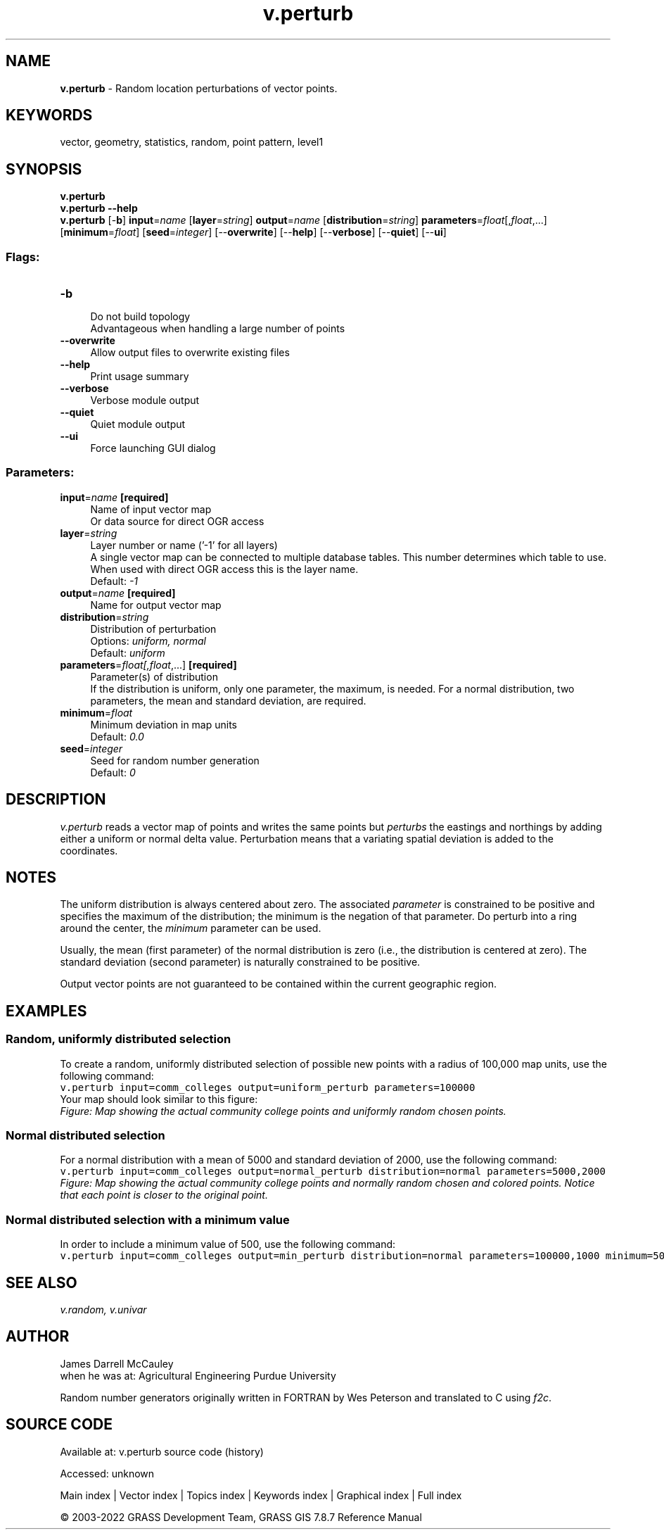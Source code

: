 .TH v.perturb 1 "" "GRASS 7.8.7" "GRASS GIS User's Manual"
.SH NAME
\fI\fBv.perturb\fR\fR  \- Random location perturbations of vector points.
.SH KEYWORDS
vector, geometry, statistics, random, point pattern, level1
.SH SYNOPSIS
\fBv.perturb\fR
.br
\fBv.perturb \-\-help\fR
.br
\fBv.perturb\fR [\-\fBb\fR] \fBinput\fR=\fIname\fR  [\fBlayer\fR=\fIstring\fR]  \fBoutput\fR=\fIname\fR  [\fBdistribution\fR=\fIstring\fR]  \fBparameters\fR=\fIfloat\fR[,\fIfloat\fR,...]  [\fBminimum\fR=\fIfloat\fR]   [\fBseed\fR=\fIinteger\fR]   [\-\-\fBoverwrite\fR]  [\-\-\fBhelp\fR]  [\-\-\fBverbose\fR]  [\-\-\fBquiet\fR]  [\-\-\fBui\fR]
.SS Flags:
.IP "\fB\-b\fR" 4m
.br
Do not build topology
.br
Advantageous when handling a large number of points
.IP "\fB\-\-overwrite\fR" 4m
.br
Allow output files to overwrite existing files
.IP "\fB\-\-help\fR" 4m
.br
Print usage summary
.IP "\fB\-\-verbose\fR" 4m
.br
Verbose module output
.IP "\fB\-\-quiet\fR" 4m
.br
Quiet module output
.IP "\fB\-\-ui\fR" 4m
.br
Force launching GUI dialog
.SS Parameters:
.IP "\fBinput\fR=\fIname\fR \fB[required]\fR" 4m
.br
Name of input vector map
.br
Or data source for direct OGR access
.IP "\fBlayer\fR=\fIstring\fR" 4m
.br
Layer number or name (\(cq\-1\(cq for all layers)
.br
A single vector map can be connected to multiple database tables. This number determines which table to use. When used with direct OGR access this is the layer name.
.br
Default: \fI\-1\fR
.IP "\fBoutput\fR=\fIname\fR \fB[required]\fR" 4m
.br
Name for output vector map
.IP "\fBdistribution\fR=\fIstring\fR" 4m
.br
Distribution of perturbation
.br
Options: \fIuniform, normal\fR
.br
Default: \fIuniform\fR
.IP "\fBparameters\fR=\fIfloat[,\fIfloat\fR,...]\fR \fB[required]\fR" 4m
.br
Parameter(s) of distribution
.br
If the distribution is uniform, only one parameter, the maximum, is needed. For a normal distribution, two parameters, the mean and standard deviation, are required.
.IP "\fBminimum\fR=\fIfloat\fR" 4m
.br
Minimum deviation in map units
.br
Default: \fI0.0\fR
.IP "\fBseed\fR=\fIinteger\fR" 4m
.br
Seed for random number generation
.br
Default: \fI0\fR
.SH DESCRIPTION
\fIv.perturb\fR
reads a vector map of points and writes the same points but
\fIperturbs\fR the eastings and northings by adding either a uniform
or normal delta value. Perturbation means that a variating spatial
deviation is added to the coordinates.
.SH NOTES
The uniform distribution is always centered about zero.
The associated \fIparameter\fR is constrained to be positive and
specifies the maximum of the distribution; the minimum is
the negation of that parameter. Do perturb into a ring around the
center, the \fIminimum\fR parameter can be used.
.PP
Usually, the mean (first parameter) of the normal
distribution is zero (i.e., the distribution is centered at
zero). The standard deviation (second parameter) is
naturally constrained to be positive.
.PP
Output vector points are not guaranteed to be contained within the
current geographic region.
.SH EXAMPLES
.SS Random, uniformly distributed selection
To create a random, uniformly distributed selection of possible new points
with a radius of 100,000 map units, use the following command:
.br
.nf
\fC
v.perturb input=comm_colleges output=uniform_perturb parameters=100000
\fR
.fi
Your map should look similar to this figure:
.br
\fIFigure: Map showing the actual community college points and uniformly
random chosen points.\fR
.SS Normal distributed selection
For a normal distribution with a mean of 5000 and standard deviation of
2000, use the following command:
.br
.nf
\fC
v.perturb input=comm_colleges output=normal_perturb distribution=normal parameters=5000,2000
\fR
.fi
.br
\fIFigure: Map showing the actual community college points and normally
random chosen and colored points. Notice that each point is closer
to the original point.\fR
.SS Normal distributed selection with a minimum value
In order to include a minimum value of 500, use the following command:
.br
.nf
\fC
v.perturb input=comm_colleges output=min_perturb distribution=normal parameters=100000,1000 minimum=500
\fR
.fi
.SH SEE ALSO
\fI
v.random,
v.univar
\fR
.SH AUTHOR
James Darrell McCauley
.br
when he was at:
Agricultural Engineering
Purdue University
.PP
Random number generators originally written in FORTRAN by Wes Peterson and
translated to C using \fIf2c\fR.
.SH SOURCE CODE
.PP
Available at:
v.perturb source code
(history)
.PP
Accessed: unknown
.PP
Main index |
Vector index |
Topics index |
Keywords index |
Graphical index |
Full index
.PP
© 2003\-2022
GRASS Development Team,
GRASS GIS 7.8.7 Reference Manual
